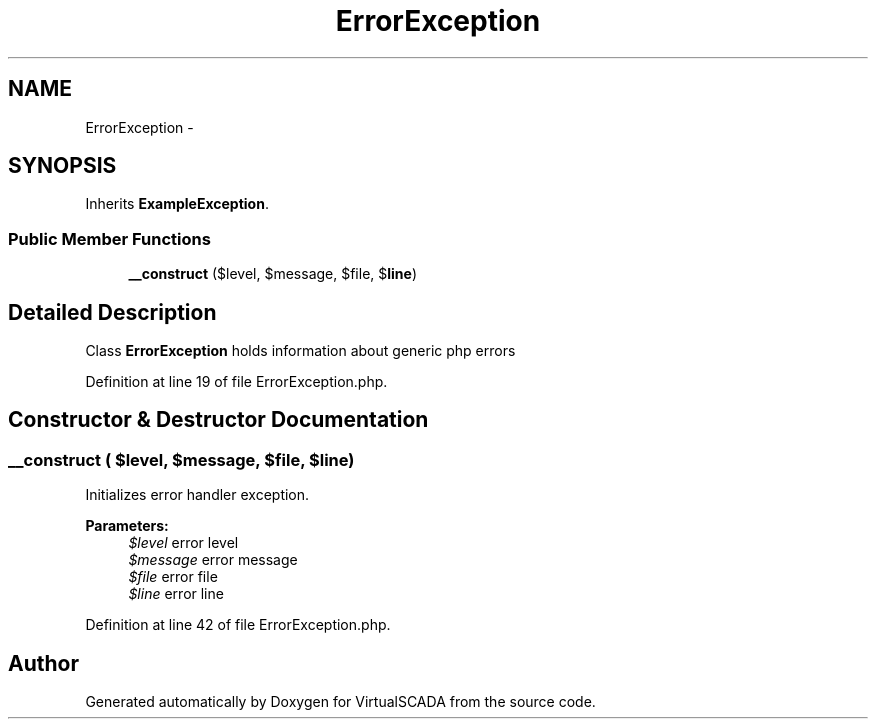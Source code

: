 .TH "ErrorException" 3 "Tue Apr 14 2015" "Version 1.0" "VirtualSCADA" \" -*- nroff -*-
.ad l
.nh
.SH NAME
ErrorException \- 
.SH SYNOPSIS
.br
.PP
.PP
Inherits \fBExampleException\fP\&.
.SS "Public Member Functions"

.in +1c
.ti -1c
.RI "\fB__construct\fP ($level, $message, $file, $\fBline\fP)"
.br
.in -1c
.SH "Detailed Description"
.PP 
Class \fBErrorException\fP holds information about generic php errors 
.PP
Definition at line 19 of file ErrorException\&.php\&.
.SH "Constructor & Destructor Documentation"
.PP 
.SS "__construct ( $level,  $message,  $file,  $line)"
Initializes error handler exception\&.
.PP
\fBParameters:\fP
.RS 4
\fI$level\fP error level 
.br
\fI$message\fP error message 
.br
\fI$file\fP error file 
.br
\fI$line\fP error line 
.RE
.PP

.PP
Definition at line 42 of file ErrorException\&.php\&.

.SH "Author"
.PP 
Generated automatically by Doxygen for VirtualSCADA from the source code\&.
